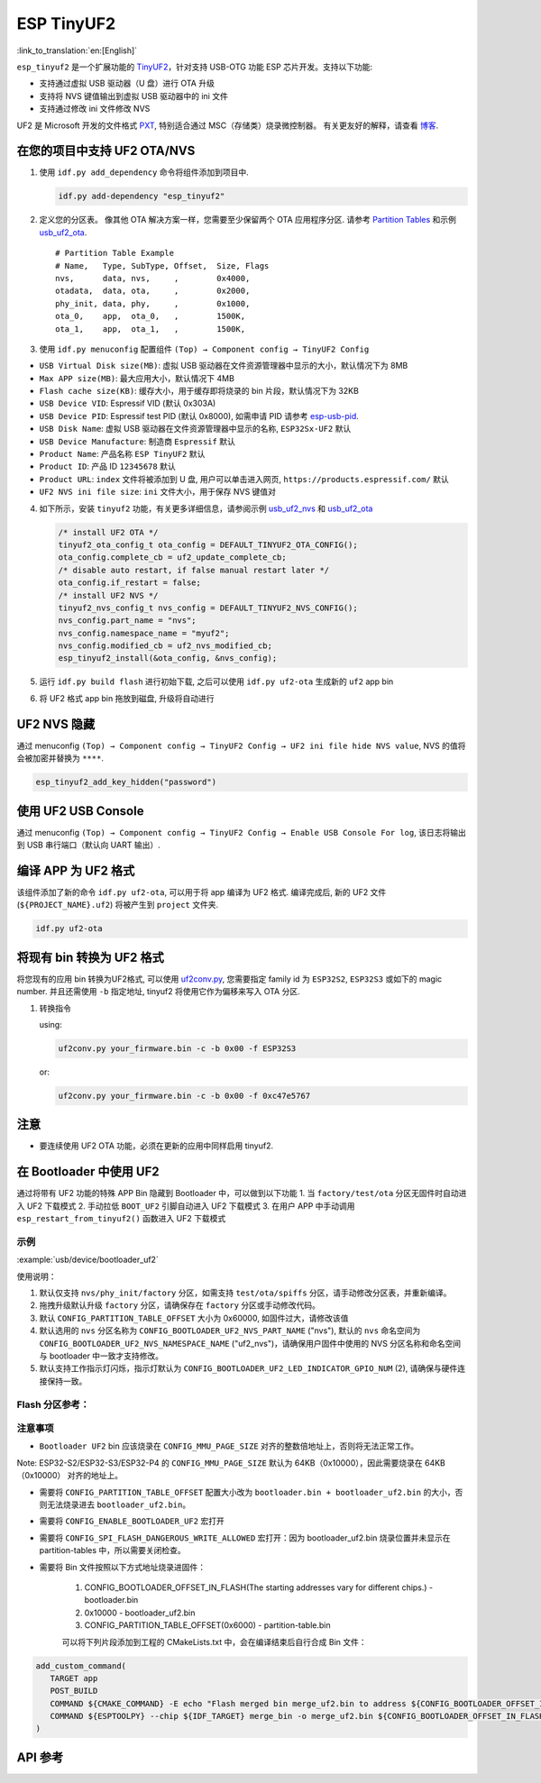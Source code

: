 ESP TinyUF2
============

:link_to_translation:`en:[English]`

``esp_tinyuf2`` 是一个扩展功能的 `TinyUF2 <https://github.com/adafruit/tinyuf2>`__，针对支持 USB-OTG 功能 ESP 芯片开发。支持以下功能:

- 支持通过虚拟 USB 驱动器（U 盘）进行 OTA 升级
- 支持将 NVS 键值输出到虚拟 USB 驱动器中的 ini 文件
- 支持通过修改 ini 文件修改 NVS

UF2 是 Microsoft 开发的文件格式 `PXT <https://github.com/Microsoft/pxt>`__, 特别适合通过 MSC（存储类）烧录微控制器。 有关更友好的解释，请查看 `博客 <https://makecode.com/blog/one-chip-to-flash-them-all>`__.

在您的项目中支持 UF2 OTA/NVS
-----------------------------------

1. 使用 ``idf.py add_dependency`` 命令将组件添加到项目中.

   .. code:: sh

      idf.py add-dependency "esp_tinyuf2"

2. 定义您的分区表。 像其他 OTA 解决方案一样，您需要至少保留两个 OTA 应用程序分区. 请参考 `Partition Tables <https://docs.espressif.com/projects/esp-idf/en/latest/esp32/api-guides/partition-tables.html>`__ 和示例 `usb_uf2_ota <https://github.com/espressif/esp-iot-solution/tree/master/examples/usb/device/usb_uf2_ota>`__.

   ::

      # Partition Table Example
      # Name,   Type, SubType, Offset,  Size, Flags
      nvs,      data, nvs,     ,        0x4000,
      otadata,  data, ota,     ,        0x2000,
      phy_init, data, phy,     ,        0x1000,
      ota_0,    app,  ota_0,   ,        1500K,
      ota_1,    app,  ota_1,   ,        1500K,

3. 使用 ``idf.py menuconfig`` 配置组件 ``(Top) → Component config → TinyUF2 Config``

-  ``USB Virtual Disk size(MB)``: 虚拟 USB 驱动器在文件资源管理器中显示的大小，默认情况下为 8MB
-  ``Max APP size(MB)``: 最大应用大小，默认情况下 4MB
-  ``Flash cache size(KB)``: 缓存大小，用于缓存即将烧录的 bin 片段，默认情况下为 32KB
-  ``USB Device VID``: Espressif VID (默认 0x303A)
-  ``USB Device PID``: Espressif test PID (默认 0x8000), 如需申请 PID 请参考 `esp-usb-pid <https://github.com/espressif/usb-pids>`__.
-  ``USB Disk Name``: 虚拟 USB 驱动器在文件资源管理器中显示的名称, ``ESP32Sx-UF2`` 默认
-  ``USB Device Manufacture``: 制造商 ``Espressif`` 默认
-  ``Product Name``: 产品名称 ``ESP TinyUF2`` 默认
-  ``Product ID``: 产品 ID ``12345678`` 默认
-  ``Product URL``: ``index`` 文件将被添加到 U 盘, 用户可以单击进入网页, ``https://products.espressif.com/`` 默认
-  ``UF2 NVS ini file size``: ``ini`` 文件大小，用于保存 NVS 键值对

4. 如下所示，安装 ``tinyuf2`` 功能，有关更多详细信息，请参阅示例 `usb_uf2_nvs <https://github.com/espressif/esp-iot-solution/tree/master/examples/usb/device/usb_uf2_nvs>`__ 和 `usb_uf2_ota <https://github.com/espressif/esp-iot-solution/tree/master/examples/usb/device/usb_uf2_ota>`__

   .. code:: c

      /* install UF2 OTA */
      tinyuf2_ota_config_t ota_config = DEFAULT_TINYUF2_OTA_CONFIG();
      ota_config.complete_cb = uf2_update_complete_cb;
      /* disable auto restart, if false manual restart later */
      ota_config.if_restart = false;
      /* install UF2 NVS */
      tinyuf2_nvs_config_t nvs_config = DEFAULT_TINYUF2_NVS_CONFIG();
      nvs_config.part_name = "nvs";
      nvs_config.namespace_name = "myuf2";
      nvs_config.modified_cb = uf2_nvs_modified_cb;
      esp_tinyuf2_install(&ota_config, &nvs_config);

5. 运行 ``idf.py build flash`` 进行初始下载, 之后可以使用 ``idf.py uf2-ota`` 生成新的 ``uf2`` app bin

6. 将 UF2 格式 app bin 拖放到磁盘, 升级将自动进行

.. figure:: ../../../_static/usb/uf2_disk.png
   :alt: UF2 Disk

UF2 NVS 隐藏
------------------

通过 menuconfig ``(Top) → Component config → TinyUF2 Config → UF2 ini file hide NVS value``, NVS 的值将会被加密并替换为 ``****``.

.. code:: C

   esp_tinyuf2_add_key_hidden("password")

使用 UF2 USB Console
-----------------------

通过 menuconfig ``(Top) → Component config → TinyUF2 Config → Enable USB Console For log``, 该日志将输出到 USB 串行端口（默认向 UART 输出）.

编译 APP 为 UF2 格式
-----------------------

该组件添加了新的命令 ``idf.py uf2-ota``, 可以用于将 app 编译为 UF2 格式. 编译完成后, 新的 UF2 文件 (``${PROJECT_NAME}.uf2``) 将被产生到 ``project`` 文件夹.

.. code:: sh

   idf.py uf2-ota

将现有 bin 转换为 UF2 格式
----------------------------------

将您现有的应用 bin 转换为UF2格式, 可以使用 `uf2conv.py <https://github.com/espressif/esp-iot-solution/blob/master/components/usb/esp_tinyuf2/utils/uf2conv.py>`__, 您需要指定 family id 为 ``ESP32S2``, ``ESP32S3`` 或如下的 magic number. 并且还需使用 ``-b`` 指定地址, tinyuf2 将使用它作为偏移来写入 OTA 分区.

1. 转换指令

   using:

   .. code:: sh

      uf2conv.py your_firmware.bin -c -b 0x00 -f ESP32S3

   or:

   .. code:: sh

      uf2conv.py your_firmware.bin -c -b 0x00 -f 0xc47e5767

注意
-----

-  要连续使用 UF2 OTA 功能，必须在更新的应用中同样启用 tinyuf2.

在 Bootloader 中使用 UF2
--------------------------

通过将带有 UF2 功能的特殊 APP Bin 隐藏到 Bootloader 中，可以做到以下功能
1. 当 ``factory/test/ota`` 分区无固件时自动进入 UF2 下载模式
2. 手动拉低 ``BOOT_UF2`` 引脚自动进入 UF2 下载模式
3. 在用户 APP 中手动调用 ``esp_restart_from_tinyuf2()`` 函数进入 UF2 下载模式

示例
^^^^^^

:example:`usb/device/bootloader_uf2`

使用说明：

1. 默认仅支持 ``nvs/phy_init/factory`` 分区，如需支持 ``test/ota/spiffs`` 分区，请手动修改分区表，并重新编译。
2. 拖拽升级默认升级 ``factory`` 分区，请确保存在 ``factory`` 分区或手动修改代码。
3. 默认 ``CONFIG_PARTITION_TABLE_OFFSET`` 大小为 0x60000, 如固件过大，请修改该值
4. 默认选用的 ``nvs`` 分区名称为 ``CONFIG_BOOTLOADER_UF2_NVS_PART_NAME`` ("nvs"), 默认的 ``nvs`` 命名空间为 ``CONFIG_BOOTLOADER_UF2_NVS_NAMESPACE_NAME`` ("uf2_nvs")，请确保用户固件中使用的 NVS 分区名称和命名空间与 bootloader 中一致才支持修改。
5. 默认支持工作指示灯闪烁，指示灯默认为 ``CONFIG_BOOTLOADER_UF2_LED_INDICATOR_GPIO_NUM`` (2), 请确保与硬件连接保持一致。

Flash 分区参考：
^^^^^^^^^^^^^^^^^^^^^^^^

.. figure:: ../../../_static/usb/bootloader_uf2.drawio.svg
   :align: center

注意事项
^^^^^^^^^^^^^^^^^^

- ``Bootloader UF2`` bin 应该烧录在 ``CONFIG_MMU_PAGE_SIZE`` 对齐的整数倍地址上，否则将无法正常工作。

Note: ESP32-S2/ESP32-S3/ESP32-P4 的 ``CONFIG_MMU_PAGE_SIZE`` 默认为 64KB（0x10000），因此需要烧录在 64KB（0x10000） 对齐的地址上。

- 需要将 ``CONFIG_PARTITION_TABLE_OFFSET`` 配置大小改为 ``bootloader.bin + bootloader_uf2.bin`` 的大小，否则无法烧录进去 ``bootloader_uf2.bin``。

- 需要将 ``CONFIG_ENABLE_BOOTLOADER_UF2`` 宏打开

- 需要将 ``CONFIG_SPI_FLASH_DANGEROUS_WRITE_ALLOWED`` 宏打开：因为 bootloader_uf2.bin 烧录位置并未显示在 partition-tables 中，所以需要关闭检查。

- 需要将 Bin 文件按照以下方式地址烧录进固件：

   1. CONFIG_BOOTLOADER_OFFSET_IN_FLASH(The starting addresses vary for different chips.) - bootloader.bin
   2. 0x10000 - bootloader_uf2.bin
   3. CONFIG_PARTITION_TABLE_OFFSET(0x6000) - partition-table.bin

   可以将下列片段添加到工程的 CMakeLists.txt 中，会在编译结束后自行合成 Bin 文件：

.. code:: cmake

   add_custom_command(
      TARGET app
      POST_BUILD
      COMMAND ${CMAKE_COMMAND} -E echo "Flash merged bin merge_uf2.bin to address ${CONFIG_BOOTLOADER_OFFSET_IN_FLASH}"
      COMMAND ${ESPTOOLPY} --chip ${IDF_TARGET} merge_bin -o merge_uf2.bin ${CONFIG_BOOTLOADER_OFFSET_IN_FLASH} ${BUILD_DIR}/bootloader/bootloader.bin 0x10000 ${BUILD_DIR}/${PROJECT_BIN} ${CONFIG_PARTITION_TABLE_OFFSET} ${BUILD_DIR}/partition_table/partition-table.bin
   )

API 参考
-------------

.. include-build-file:: inc/esp_tinyuf2.inc
